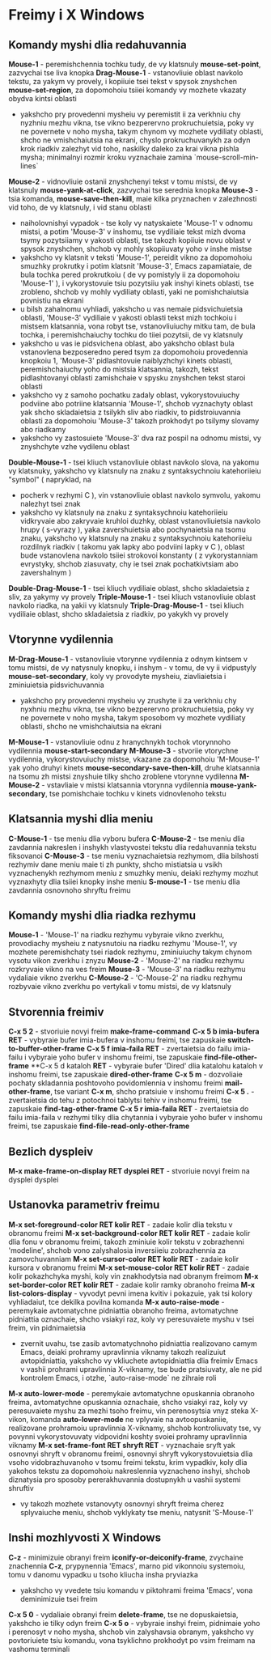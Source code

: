 * Freimy i X Windows

** Komandy myshi dlia redahuvannia

**Mouse-1** - peremishchennia tochku tudy, de vy klatsnuly **mouse-set-point**, zazvychai tse liva knopka
**Drag-Mouse-1** - vstanovliuie oblast navkolo tekstu, za yakym vy provely, i kopiiuie tsei tekst v spysok znyshchen **mouse-set-region**, za dopomohoiu tsiiei komandy vy mozhete vkazaty obydva kintsi oblasti
    + yakshcho pry provedenni mysheiu vy peremistit ii za verkhniu chy nyzhniu mezhu vikna, tse vikno bezperervno prokruchuietsia, poky vy ne povernete v noho mysha, takym chynom vy mozhete vydiliaty oblasti, shcho ne vmishchaiutsia na ekrani, chyslo prokruchuvanykh za odyn krok riadkiv zalezhyt vid toho, naskilky daleko za krai vikna pishla mysha; minimalnyi rozmir kroku vyznachaie zamina `mouse-scroll-min-lines`
**Mouse-2** - vidnovliuie ostanii znyshchenyi tekst v tomu mistsi, de vy klatsnuly **mouse-yank-at-click**, zazvychai tse serednia knopka
**Mouse-3** - tsia komanda, **mouse-save-then-kill**, maie kilka pryznachen v zalezhnosti vid toho, de vy klatsnuly, i vid stanu oblasti
    + naiholovnishyi vypadok - tse koly vy natyskaiete 'Mouse-1' v odnomu mistsi, a potim 'Mouse-3' v inshomu, tse vydiliaie tekst mizh dvoma tsymy pozytsiiamy v yakosti oblasti, tse takozh kopiiuie novu oblast v spysok znyshchen, shchob vy mohly skopiiuvaty yoho v inshe mistse
    + yakshcho vy klatsnit v teksti 'Mouse-1', pereidit vikno za dopomohoiu smuzhky prokrutky i potim klatsnit 'Mouse-3', Emacs zapamiataie, de bula tochka pered prokrutkoiu ( de vy pomistyly ii za dopomohoiu 'Mouse-1' ), i vykorystovuie tsiu pozytsiiu yak inshyi kinets oblasti, tse zrobleno, shchob vy mohly vydiliaty oblasti, yaki ne pomishchaiutsia povnistiu na ekrani
    + u bilsh zahalnomu vyhliadi, yakshcho u vas nemaie pidsvichuietsia oblasti, 'Mouse-3' vydiliaie v yakosti oblasti tekst mizh tochkoiu i mistsem klatsannia, vona robyt tse, vstanovliuiuchy mitku tam, de bula tochka, i peremishchaiuchy tochku do tiiei pozytsii, de vy klatsnuly
    + yakshcho u vas ie pidsvichena oblast, abo yakshcho oblast bula vstanovlena bezposeredno pered tsym za dopomohoiu provedennia knopkoiu 1, 'Mouse-3' pidlashtovuie naiblyzhchyi kinets oblasti, peremishchaiuchy yoho do mistsia klatsannia, takozh, tekst pidlashtovanyi oblasti zamishchaie v spysku znyshchen tekst staroi oblasti
    + yakshcho vy z samoho pochatku zadaly oblast, vykorystovuiuchy podviine abo potriine klatsannia 'Mouse-1', shchob vyznachyty oblast yak shcho skladaietsia z tsilykh sliv abo riadkiv, to pidstroiuvannia oblasti za dopomohoiu 'Mouse-3' takozh prokhodyt po tsilymy slovamy abo riadkamy
    + yakshcho vy zastosuiete 'Mouse-3' dva raz pospil na odnomu mistsi, vy znyshchyte vzhe vydilenu oblast
**Double-Mouse-1** - tsei kliuch vstanovliuie oblast navkolo slova, na yakomu vy klatsnuky, yakshcho vy klatsnuly na znaku z syntaksychnoiu katehoriieiu "symbol" ( napryklad, na
    + pocherk v rezhymi C ), vin vstanovliuie oblast navkolo symvolu, yakomu nalezhyt tsei znak
    + yakshcho vy klatsnuly na znaku z syntaksychnoiu katehoriieiu vidkryvaie abo zakryvaie kruhloi duzhky, oblast vstanovliuietsia navkolo hrupy ( s-vyrazy ), yaka zavershuietsia abo pochynaietsia na tsomu znaku, yakshcho vy klatsnuly na znaku z syntaksychnoiu katehoriieiu rozdilnyk riadkiv ( takomu yak lapky abo podviini lapky v С ), oblast bude vstanovlena navkolo tsiiei strokovoi konstanty ( z vykorystanniam evrystyky, shchob ziasuvaty, chy ie tsei znak pochatkivtsiam abo zavershalnym )
**Double-Drag-Mouse-1** - tsei kliuch vydiliaie oblast, shcho skladaietsia z sliv, za yakymy vy provely
**Triple-Mouse-1** - tsei kliuch vstanovliuie oblast navkolo riadka, na yakii vy klatsnuly
**Triple-Drag-Mouse-1** - tsei kliuch vydiliaie oblast, shcho skladaietsia z riadkiv, po yakykh vy provely

** Vtorynne vydilennia

**M-Drag-Mouse-1** - vstanovliuie vtorynne vydilennia z odnym kintsem v tomu mistsi, de vy natysnuly knopku, i inshym - v tomu, de vy ii vidpustyly **mouse-set-secondary**, koly vy provodyte mysheiu, ziavliaietsia i zminiuietsia pidsvichuvannia
    + yakshcho pry provedenni mysheiu vy zrushyte ii za verkhniu chy nyxhniu mezhu vikna, tse vikno bezperervno prokruchuietsia, poky vy ne povernete v noho mysha, takym sposobom vy mozhete vydiliaty oblasti, shcho ne vmishchaiutsia na ekrani
**M-Mouse-1** - vstanovliuie odnu z hranychnykh tochok vtorynnoho vydilennia **mouse-start-secondary**
**M-Mouse-3** - stvoriie vtorychne vydilennia, vykorystovuiuchy mistse, vkazane za dopomohoiu 'M-Mouse-1' yak yoho druhyi kinets **mouse-secondary-save-then-kill**, druhe klatsannia na tsomu zh mistsi znyshuie tilky shcho zroblene vtorynne vydilenna
**M-Mouse-2** - vstavliaie v mistsi klatsannia vtorynna vydilennia **mouse-yank-secondary**, tse pomishchaie tochku v kinets vidnovlenoho tekstu

** Klatsannia myshi dlia meniu

**C-Mouse-1** - tse meniu dlia vyboru bufera
**C-Mouse-2** - tse meniu dlia zavdannia nakreslen i inshykh vlastyvostei tekstu dlia redahuvannia tekstu fiksovanoi
**C-Mouse-3** - tse meniu vyznachaietsia rezhymom, dlia bilshosti rezhymiv dane meniu maie ti zh punkty, shcho mistiatsia u vsikh vyznachenykh rezhymom meniu z smuzhky meniu, deiaki rezhymy mozhut vyznaxhyty dlia tsiiei knopky inshe meniu
**S-mouse-1** - tse meniu dlia zavdannia osnovnoho shryftu freimu

** Komandy myshi dlia riadka rezhymu

**Mouse-1** - 'Mouse-1' na riadku rezhymu vybyraie vikno zverkhu, provodiachy mysheiu z natysnutoiu na riadku rezhymu 'Mouse-1', vy mozhete peremishchaty tsei riadok rezhymu, zminiuiuchy takym chynom vysotu vikon zverkhu i znyzu
**Mouse-2** - 'Mouse-2' na riadku rezhymu rozkryvaie vikno na ves freim
**Mouse-3** - 'Mouse-3' na riadku rezhymu vydaliaie vikno zverkhu
**C-Mouse-2** - 'C-Mouse-2' na riadku rezhymu rozbyvaie vikno zverkhu po vertykali v tomu mistsi, de vy klatsnuly

** Stvorennia freimiv

**C-x 5 2** - stvoriuie novyi freim **make-frame-command**
**C-x 5 b imia-bufera RET** - vybyraie bufer imia-bufera v inshomu freimi, tse zapuskaie **switch-to-buffer-other-frame**
**C-x 5 f imia-faila RET** - zvertaietsia do failu imia-failu i vybyraie yoho bufer v inshomu freimi, tse zapuskaie **find-file-other-frame**
**C-x 5 d kataloh **RET** - vybyraie bufer 'Dired' dlia katalohu kataloh v inshomu freimi, tse zapuskaie **dired-other-frame**
**C-x 5 m** - dozvoliaie pochaty skladannia poshtovoho povidomlennia v inshomu freimi **mail-other-frame**, tse variant **C-x m**, shcho pratsiuie v inshomu freimi
**C-x 5 .** - zvertaietsia do tehu z potochnoi tablytsi tehiv v inshomu freimi, tse zapuskaie **find-tag-other-frame**
**C-x 5 r imia-faila RET** - zvertaietsia do failu imia-faila v rezhymi tilky dlia chytannia i vybyraie yoho bufer v inshomu freimi, tse zapuskaie **find-file-read-only-other-frame**

** Bezlich dyspleiv

**M-x make-frame-on-display RET dysplei RET** - stvoriuie novyi freim na dysplei dysplei

** Ustanovka parametriv freimu

**M-x set-foreground-color RET kolir RET** - zadaie kolir dlia tekstu v obranomu freimi
**M-x set-background-color RET kolir RET** - zadaie kolir dlia fonu v obranomu freimi, takozh zminiuie kolir tekstu v zobrazhenni 'modeline', shchob vono zalyshalosia inversiieiu zobrazhennia za zamovchuvanniam
**M-x set-cursor-color RET kolir RET** - zadaie kolir kursora v obranomu freimi
**M-x set-mouse-color RET kolir RET** - zadaie kolir pokazhchyka myshi, koly vin znakhodytsia nad obranym freimom
**M-x set-border-color RET kolir RET** - zadaie kolir ramky obranoho freima
**M-x list-colors-display** - vyvodyt pevni imena kvitiv i pokazuie, yak tsi kolory vyhliadaiut, tce dekilka povilna komanda
**M-x auto-raise-mode** - peremykaie avtomatychne pidniattia obranoho freima, avtomatychne pidniattia oznachaie, shcho vsiakyi raz, koly vy peresuvaiete myshu v tsei freim, vin pidnimaietsia
    + zvernit uvahu, tse zasib avtomatychnoho pidniattia realizovano camym Emacs, deiaki prohramy upravlinnia viknamy takozh realizuiut avtopidniattia, yakshcho vy vkliuchete avtopidniattia dlia freimiv Emacs v vashii prohrami upravlinnia X-viknamy, tse bude pratsiuvaty, ale ne pid kontrolem Emacs, i otzhe, `auto-raise-mode` ne zihraie roli
**M-x auto-lower-mode** - peremykaie avtomatychne opuskannia obranoho freima, avtomatychne opuskannia oznachaie, shcho vsiakyi raz, koly vy peresuvaiete myshu za mezhi tsoho freimu, vin perenosytsia vnyz steka X-vikon, komanda **auto-lower-mode** ne vplyvaie na avtoopuskaniie, realizovane prohramoiu upravlinnia X-viknamy, shchob kontroliuvaty tse, vy povynni vykorystovuvaty vidpovidni koshty svoiei prohramy upravlinnia viknamy
**M-x set-frame-font RET shryft RET** - vyznachaie sryft yak osnovnyi shryft v obranomu freimi, osnovnyi shryft vykorystovuietsia dlia vsoho vidobrazhuvanoho v tsomu freimi tekstu, krim vypadkiv, koly dlia yakohos tekstu za dopomohoiu nakreslennia vyznacheno inshyi, shchob diznatysia pro sposoby pererakhuvannia dostupnykh u vashii systemi shruftiv
    + vy takozh mozhete vstanovyty osnovnyi shryft freima cherez splyvaiuche meniu, shchob vyklykaty tse meniu, natysnit 'S-Mouse-1'

** Inshi mozhlyvosti X Windows

**C-z** - minimizuie obranyi freim **iconify-or-deiconify-frame**, zvychaine znachennia **C-z**, prypynennia 'Emacs', marno pid vikonnoiu systemoiu, tomu v danomu vypadku u tsoho kliucha insha pryviazka
    + yakshcho vy vvedete tsiu komandu v piktohrami freima 'Emacs', vona deminimizuie tsei freim
**C-x 5 0** - vydaliaie obranyi freim **delete-frame**, tse ne dopuskaietsia, yakshcho ie tilky odyn freim
**C-x 5 o** - vybyraie inshyi freim, pidnimaie yoho i perenosyt v noho mysha, shchob vin zalyshavsia obranym, yakshcho vy povtoriuiete tsiu komandu, vona tsyklichno prokhodyt po vsim freimam na vashomu terminali
